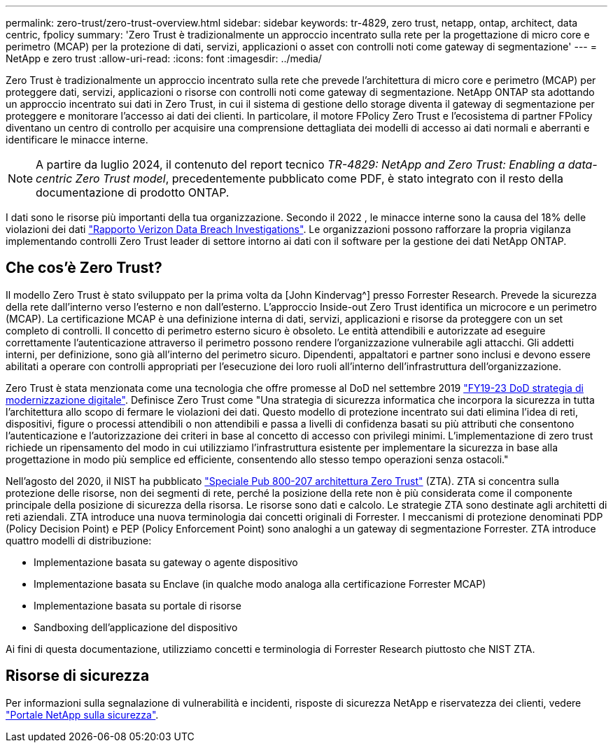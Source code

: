 ---
permalink: zero-trust/zero-trust-overview.html 
sidebar: sidebar 
keywords: tr-4829, zero trust, netapp, ontap, architect, data centric, fpolicy 
summary: 'Zero Trust è tradizionalmente un approccio incentrato sulla rete per la progettazione di micro core e perimetro (MCAP) per la protezione di dati, servizi, applicazioni o asset con controlli noti come gateway di segmentazione' 
---
= NetApp e zero trust
:allow-uri-read: 
:icons: font
:imagesdir: ../media/


[role="lead"]
Zero Trust è tradizionalmente un approccio incentrato sulla rete che prevede l'architettura di micro core e perimetro (MCAP) per proteggere dati, servizi, applicazioni o risorse con controlli noti come gateway di segmentazione. NetApp ONTAP sta adottando un approccio incentrato sui dati in Zero Trust, in cui il sistema di gestione dello storage diventa il gateway di segmentazione per proteggere e monitorare l'accesso ai dati dei clienti. In particolare, il motore FPolicy Zero Trust e l'ecosistema di partner FPolicy diventano un centro di controllo per acquisire una comprensione dettagliata dei modelli di accesso ai dati normali e aberranti e identificare le minacce interne.


NOTE: A partire da luglio 2024, il contenuto del report tecnico _TR-4829: NetApp and Zero Trust: Enabling a data-centric Zero Trust model_, precedentemente pubblicato come PDF, è stato integrato con il resto della documentazione di prodotto ONTAP.

I dati sono le risorse più importanti della tua organizzazione. Secondo il 2022 , le minacce interne sono la causa del 18% delle violazioni dei dati https://enterprise.verizon.com/resources/reports/dbir/["Rapporto Verizon Data Breach Investigations"^]. Le organizzazioni possono rafforzare la propria vigilanza implementando controlli Zero Trust leader di settore intorno ai dati con il software per la gestione dei dati NetApp ONTAP.



== Che cos'è Zero Trust?

Il modello Zero Trust è stato sviluppato per la prima volta da [John Kindervag^] presso Forrester Research. Prevede la sicurezza della rete dall'interno verso l'esterno e non dall'esterno. L'approccio Inside-out Zero Trust identifica un microcore e un perimetro (MCAP). La certificazione MCAP è una definizione interna di dati, servizi, applicazioni e risorse da proteggere con un set completo di controlli. Il concetto di perimetro esterno sicuro è obsoleto. Le entità attendibili e autorizzate ad eseguire correttamente l'autenticazione attraverso il perimetro possono rendere l'organizzazione vulnerabile agli attacchi. Gli addetti interni, per definizione, sono già all'interno del perimetro sicuro. Dipendenti, appaltatori e partner sono inclusi e devono essere abilitati a operare con controlli appropriati per l'esecuzione dei loro ruoli all'interno dell'infrastruttura dell'organizzazione.

Zero Trust è stata menzionata come una tecnologia che offre promesse al DoD nel settembre 2019 https://media.defense.gov/2019/Jul/12/2002156622/-1/-1/1/DOD-DIGITAL-MODERNIZATION-STRATEGY-2019.PDF["FY19-23 DoD strategia di modernizzazione digitale"^]. Definisce Zero Trust come "Una strategia di sicurezza informatica che incorpora la sicurezza in tutta l'architettura allo scopo di fermare le violazioni dei dati. Questo modello di protezione incentrato sui dati elimina l'idea di reti, dispositivi, figure o processi attendibili o non attendibili e passa a livelli di confidenza basati su più attributi che consentono l'autenticazione e l'autorizzazione dei criteri in base al concetto di accesso con privilegi minimi. L'implementazione di zero trust richiede un ripensamento del modo in cui utilizziamo l'infrastruttura esistente per implementare la sicurezza in base alla progettazione in modo più semplice ed efficiente, consentendo allo stesso tempo operazioni senza ostacoli."

Nell'agosto del 2020, il NIST ha pubblicato https://csrc.nist.gov/publications/detail/sp/800-207/final["Speciale Pub 800-207 architettura Zero Trust"^] (ZTA). ZTA si concentra sulla protezione delle risorse, non dei segmenti di rete, perché la posizione della rete non è più considerata come il componente principale della posizione di sicurezza della risorsa. Le risorse sono dati e calcolo. Le strategie ZTA sono destinate agli architetti di reti aziendali. ZTA introduce una nuova terminologia dai concetti originali di Forrester. I meccanismi di protezione denominati PDP (Policy Decision Point) e PEP (Policy Enforcement Point) sono analoghi a un gateway di segmentazione Forrester. ZTA introduce quattro modelli di distribuzione:

* Implementazione basata su gateway o agente dispositivo
* Implementazione basata su Enclave (in qualche modo analoga alla certificazione Forrester MCAP)
* Implementazione basata su portale di risorse
* Sandboxing dell'applicazione del dispositivo


Ai fini di questa documentazione, utilizziamo concetti e terminologia di Forrester Research piuttosto che NIST ZTA.



== Risorse di sicurezza

Per informazioni sulla segnalazione di vulnerabilità e incidenti, risposte di sicurezza NetApp e riservatezza dei clienti, vedere https://www.netapp.com/company/trust-center/security/["Portale NetApp sulla sicurezza"^].
